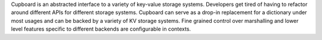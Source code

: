 Cupboard is an abstracted interface to a variety of key-value storage systems. Developers get tired of having to refactor around different APIs for different storage systems. Cupboard can serve as a drop-in replacement for a dictionary under most usages and can be backed by a variety of KV storage systems. Fine grained control over marshalling and lower level features specific to different backends are configurable in contexts.


